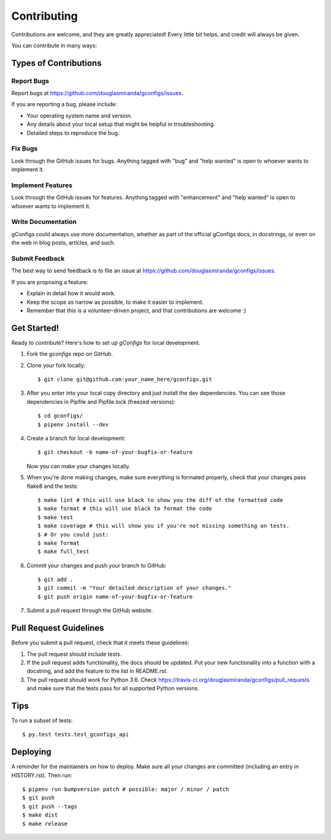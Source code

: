 .. highlight:: shell

============
Contributing
============

Contributions are welcome, and they are greatly appreciated! Every little bit
helps, and credit will always be given.

You can contribute in many ways:

Types of Contributions
----------------------

Report Bugs
~~~~~~~~~~~

Report bugs at https://github.com/douglasmiranda/gconfigs/issues.

If you are reporting a bug, please include:

* Your operating system name and version.
* Any details about your local setup that might be helpful in troubleshooting.
* Detailed steps to reproduce the bug.

Fix Bugs
~~~~~~~~

Look through the GitHub issues for bugs. Anything tagged with "bug" and "help
wanted" is open to whoever wants to implement it.

Implement Features
~~~~~~~~~~~~~~~~~~

Look through the GitHub issues for features. Anything tagged with "enhancement"
and "help wanted" is open to whoever wants to implement it.

Write Documentation
~~~~~~~~~~~~~~~~~~~

gConfigs could always use more documentation, whether as part of the
official gConfigs docs, in docstrings, or even on the web in blog posts,
articles, and such.

Submit Feedback
~~~~~~~~~~~~~~~

The best way to send feedback is to file an issue at https://github.com/douglasmiranda/gconfigs/issues.

If you are proposing a feature:

* Explain in detail how it would work.
* Keep the scope as narrow as possible, to make it easier to implement.
* Remember that this is a volunteer-driven project, and that contributions
  are welcome :)


Get Started!
------------

Ready to contribute? Here's how to set up `gConfigs` for local development.

1. Fork the `gconfigs` repo on GitHub.
2. Clone your fork locally::

    $ git clone git@github.com:your_name_here/gconfigs.git

3. After you enter into your local copy directory and just install the dev dependencies. You can see those dependencies in Pipfile and Pipfile.lock (freezed versions)::

    $ cd gconfigs/
    $ pipenv install --dev

4. Create a branch for local development::

    $ git checkout -b name-of-your-bugfix-or-feature

   Now you can make your changes locally.

5. When you're done making changes, make sure everything is formated properly,
   check that your changes pass flake8 and the tests::

    $ make lint # this will use black to show you the diff of the formatted code
    $ make format # this will use black to format the code
    $ make test
    $ make coverage # this will show you if you're not missing something on tests.
    $ # Or you could just:
    $ make format
    $ make full_test

6. Commit your changes and push your branch to GitHub::

    $ git add .
    $ git commit -m "Your detailed description of your changes."
    $ git push origin name-of-your-bugfix-or-feature

7. Submit a pull request through the GitHub website.


Pull Request Guidelines
-----------------------

Before you submit a pull request, check that it meets these guidelines:

1. The pull request should include tests.
2. If the pull request adds functionality, the docs should be updated. Put
   your new functionality into a function with a docstring, and add the
   feature to the list in README.rst.
3. The pull request should work for Python 3.6. Check
   https://travis-ci.org/douglasmiranda/gconfigs/pull_requests
   and make sure that the tests pass for all supported Python versions.


Tips
----

To run a subset of tests::

    $ py.test tests.test_gconfigs_api


Deploying
---------

A reminder for the maintainers on how to deploy.
Make sure all your changes are committed (including an entry in HISTORY.rst).
Then run::

    $ pipenv run bumpversion patch # possible: major / minor / patch
    $ git push
    $ git push --tags
    $ make dist
    $ make release
